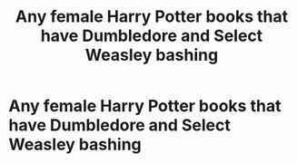 #+TITLE: Any female Harry Potter books that have Dumbledore and Select Weasley bashing

* Any female Harry Potter books that have Dumbledore and Select Weasley bashing
:PROPERTIES:
:Author: Starmist20
:Score: 0
:DateUnix: 1599075191.0
:DateShort: 2020-Sep-03
:FlairText: Request
:END:

